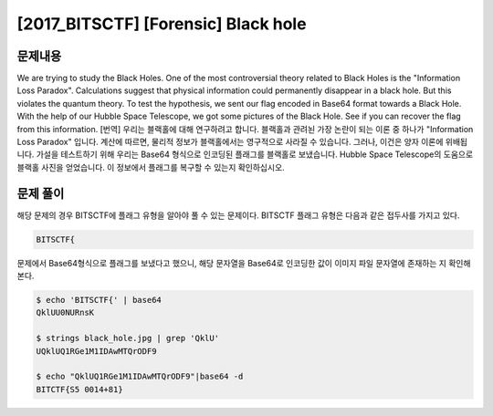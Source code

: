 ==============================================================
[2017_BITSCTF] [Forensic] Black hole
==============================================================

문제내용
==============================================================

We are trying to study the Black Holes. One of the most controversial theory related to Black Holes is the "Information Loss Paradox". Calculations suggest that physical information could permanently disappear in a black hole. But this violates the quantum theory. To test the hypothesis, we sent our flag encoded in Base64 format towards a Black Hole. With the help of our Hubble Space Telescope, we got some pictures of the Black Hole. See if you can recover the flag from this information.
[번역] 우리는 블랙홀에 대해 연구하려고 합니다. 블랙홀과 관려뇐 가장 논란이 되는 이론 중 하나가 "Information Loss Paradox" 입니다. 계산에 따르면, 물리적 정보가 블랙홀에서는 영구적으로 사라질 수 있습니다. 그러나, 이건은 양자 이론에 위배됩니다. 가설을 테스트하기 위해 우리는 Base64 형식으로 인코딩된 플래그를 블랙홀로 보냈습니다.  Hubble Space Telescope의 도움으로 블랙홀 사진을 얻었습니다. 이 정보에서 플래그를 복구할 수 있는지 확인하십시오.

.. image:: ../_images/0804-3.jpg
    :align: center


문제 풀이
==============================================================

해당 문제의 경우 BITSCTF에 플래그 유형을 알아야 풀 수 있는 문제이다. BITSCTF 플래그 유형은 다음과 같은 접두사를 가지고 있다.

.. code-block:: console

    BITSCTF{
  
문제에서 Base64형식으로 플래그를 보냈다고 했으니, 해당 문자열을 Base64로 인코딩한 값이 이미지 파일 문자열에 존재하는 지 확인해본다.

.. code-block:: console

    $ echo 'BITSCTF{' | base64
    QklUU0NURnsK
  
    $ strings black_hole.jpg | grep 'QklU'
    UQklUQ1RGe1M1IDAwMTQrODF9
  
    $ echo "QklUQ1RGe1M1IDAwMTQrODF9"|base64 -d
    BITCTF{S5 0014+81}
    
